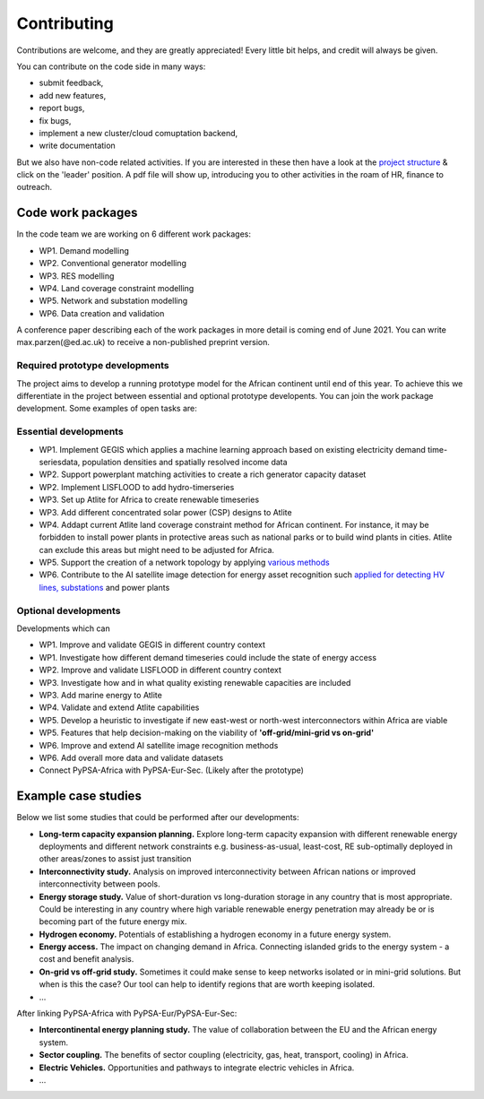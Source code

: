 ..
  SPDX-FileCopyrightText: 2021 The PyPSA meets Africa authors

  SPDX-License-Identifier: CC-BY-4.0

.. _contributing:

##########################################
Contributing
##########################################

Contributions are welcome, and they are greatly appreciated! 
Every little bit helps, and credit will always be given. 

You can contribute on the code side in many ways:

- submit feedback,
- add new features,
- report bugs, 
- fix bugs, 
- implement a new cluster/cloud comuptation backend,
- write documentation

But we also have non-code related activities. 
If you are interested in these then have a look at the `project structure <https://pypsa-meets-africa.readthedocs.io/en/latest/project_structure_and_credits.html>`_ & click on the 'leader' position.
A pdf file will show up, introducing you to other activities in the roam of HR, finance to outreach.


.. _code_wp:

Code work packages
====================


In the code team we are working on 6 different work packages:

- WP1. Demand modelling
- WP2. Conventional generator modelling
- WP3. RES modelling
- WP4. Land coverage constraint modelling
- WP5. Network and substation modelling
- WP6. Data creation and validation

A conference paper describing each of the work packages in more detail is coming end of June 2021. 
You can write max.parzen(@ed.ac.uk) to receive a non-published preprint version.


.. _required_prototype_dev:

Required prototype developments
---------------------------------

The project aims to develop a running prototype model for the African continent until end of this year.
To achieve this we differentiate in the project between essential and optional prototype developents.
You can join the work package development. Some examples of open tasks are:


.. image:: img/africa_osm_map.jpeg
    :width: 60%
    :align: center


.. _essential_prototype:

Essential developments
------------------------

- WP1. Implement GEGIS which applies a machine learning approach based on existing electricity demand time-seriesdata, population densities and spatially resolved income data
- WP2. Support powerplant matching activities to create a rich generator capacity dataset
- WP2. Implement LISFLOOD to add hydro-timerseries
- WP3. Set up Atlite for Africa to create renewable timeseries
- WP3. Add different concentrated solar power (CSP) designs to Atlite
- WP4. Addapt current Atlite land coverage constraint method for African continent. For instance, it may be forbidden to install power plants in protective areas such as national parks or to build wind plants in cities. Atlite can exclude this areas but might need to be adjusted for Africa. 
- WP5. Support the creation of a network topology by applying `various methods <https://github.com/pypsa-meets-africa/pypsa-africa/discussions/15>`_
- WP6. Contribute to the AI satellite image detection for energy asset recognition such `applied for detecting HV lines, substations <https://github.com/pypsa-meets-africa/pypsa-africa/discussions/13>`_ and power plants


.. _optional_prototype:

Optional developments
----------------------


Developments which can

- WP1. Improve and validate GEGIS in different country context
- WP1. Investigate how different demand timeseries could include the state of energy access
- WP2. Improve and validate LISFLOOD in different country context
- WP3. Investigate how and in what quality existing renewable capacities are included
- WP3. Add marine energy to Atlite
- WP4. Validate and extend Atlite capabilities
- WP5. Develop a heuristic to investigate if new east-west or north-west interconnectors within Africa are viable
- WP5. Features that help decision-making on the viability of **'off-grid/mini-grid vs on-grid'**
- WP6. Improve and extend AI satellite image recognition methods
- WP6. Add overall more data and validate datasets

- Connect PyPSA-Africa with PyPSA-Eur-Sec. (Likely after the prototype)


.. _example_studies:

Example case studies 
=====================

Below we list some studies that could be performed after our developments:

- **Long-term capacity expansion planning.** Explore long-term capacity expansion with different renewable energy deployments and different network constraints e.g. business-as-usual, least-cost, RE sub-optimally deployed in other areas/zones to assist just transition
- **Interconnectivity study.** Analysis on improved interconnectivity between African nations or improved interconnectivity between pools.
- **Energy storage study.** Value of short-duration vs long-duration storage in any country that is most appropriate. Could be interesting in any country where high variable renewable energy penetration may already be or is becoming part of the future energy mix.
- **Hydrogen economy.** Potentials of establishing a hydrogen economy in a future energy system. 
- **Energy access.** The impact on changing demand in Africa. Connecting islanded grids to the energy system - a cost and benefit analysis.
- **On-grid vs off-grid study.** Sometimes it could make sense to keep networks isolated or in mini-grid solutions. But when is this the case? Our tool can help to identify regions that are worth keeping isolated. 
- ...

After linking PyPSA-Africa with PyPSA-Eur/PyPSA-Eur-Sec:

- **Intercontinental energy planning study.** The value of collaboration between the EU and the African energy system.
- **Sector coupling.** The benefits of sector coupling (electricity, gas, heat, transport, cooling) in Africa.
- **Electric Vehicles.** Opportunities and pathways to integrate electric vehicles in Africa.
- ...



